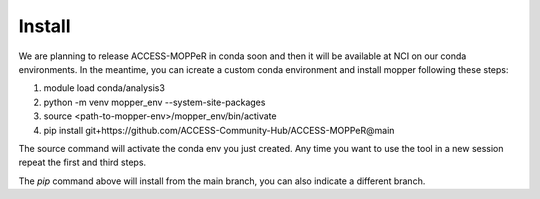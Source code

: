 Install
=======

We are planning to release ACCESS-MOPPeR in conda soon and then it will be available at NCI on our conda environments.
In the meantime, you can icreate a custom conda environment and install mopper following these steps:

1. module load conda/analysis3
2. python -m venv mopper_env --system-site-packages
3. source  <path-to-mopper-env>/mopper_env/bin/activate
4. pip install git+https://github.com/ACCESS-Community-Hub/ACCESS-MOPPeR@main
 
The source command will activate the conda env you just created.
Any time you want to use the tool in a new session repeat the first and third steps.

The `pip` command above will install from the main branch, you can also indicate a different branch.

